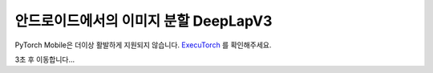 안드로이드에서의 이미지 분할 DeepLapV3
=================================================

PyTorch Mobile은 더이상 활발하게 지원되지 않습니다. `ExecuTorch <https://github.com/pytorch/executorch>`__ 를 확인해주세요.

3초 후 이동합니다...

.. raw:: html

    <meta http-equiv="Refresh" content="3; url='https://pytorch.org/executorch/stable/index.html'" />